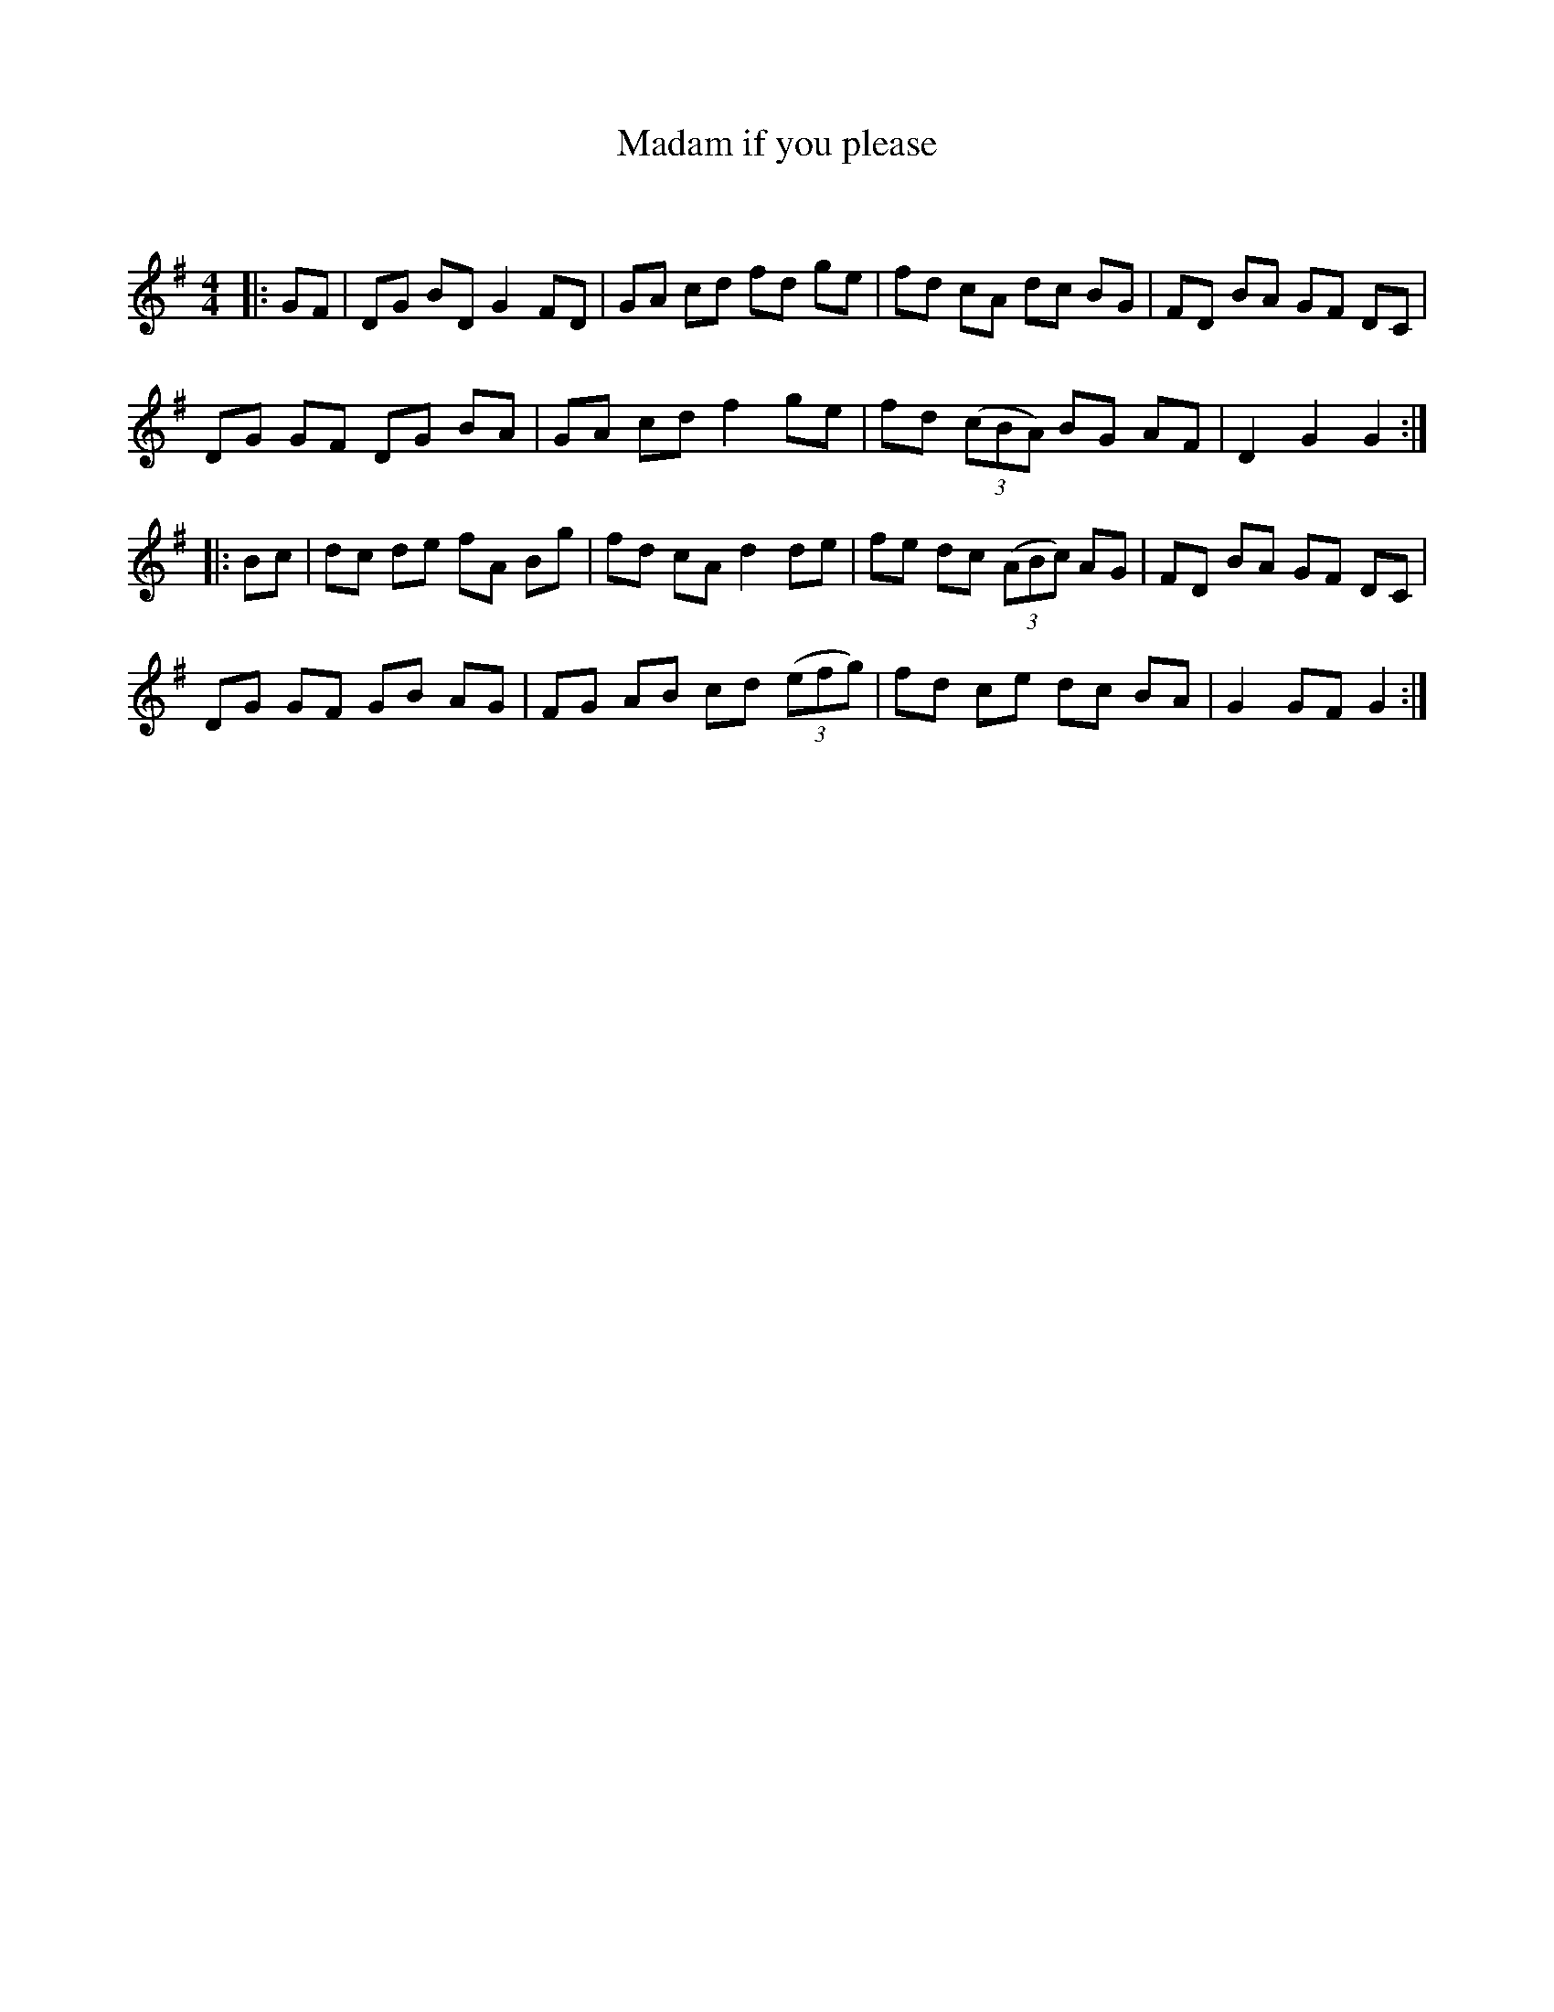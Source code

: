 X:1
T: Madam if you please
C:
R:Reel
Q: 232
K:G
M:4/4
L:1/8
|:GF|DG BD G2 FD|GA cd fd ge|fd cA dc BG|FD BA GF DC|
DG GF DG BA|GA cd f2 ge|fd ((3cBA) BG AF|D2 G2 G2:|
|:Bc|dc de fA Bg|fd cA d2 de|fe dc ((3ABc) AG|FD BA GF DC|
DG GF GB AG|FG AB cd ((3efg) |fd ce dc BA|G2 GF G2:|
